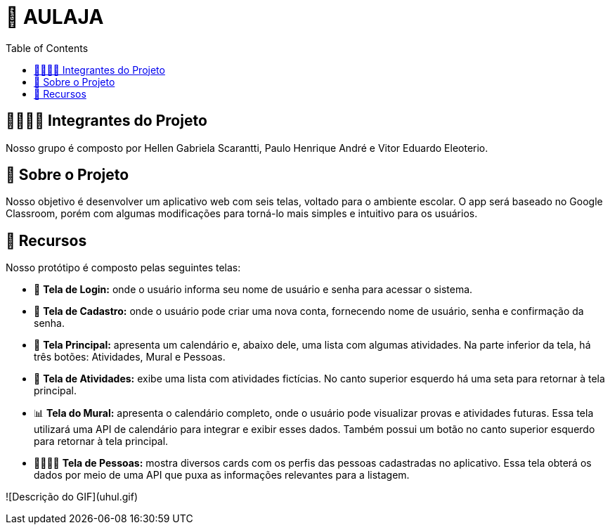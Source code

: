 = 📝 AULAJA
:icons: font
:toc: left
:toclevels: 2

== 🫱🏾‍🫲🏿 Integrantes do Projeto
Nosso grupo é composto por Hellen Gabriela Scarantti, Paulo Henrique André e Vitor Eduardo Eleoterio. 

== 🎯 Sobre o Projeto
Nosso objetivo é desenvolver um aplicativo web com seis telas, voltado para o ambiente escolar. O app será baseado no Google Classroom, porém com algumas modificações para torná-lo mais simples e intuitivo para os usuários.

== 🚀 Recursos
Nosso protótipo é composto pelas seguintes telas:

* 📲 **Tela de Login:** onde o usuário informa seu nome de usuário e senha para acessar o sistema.

* 🔐 **Tela de Cadastro:** onde o usuário pode criar uma nova conta, fornecendo nome de usuário, senha e confirmação da senha.

* 📱 **Tela Principal:** apresenta um calendário e, abaixo dele, uma lista com algumas atividades. Na parte inferior da tela, há três botões: Atividades, Mural e Pessoas.

* 📒 **Tela de Atividades:** exibe uma lista com atividades fictícias. No canto superior esquerdo há uma seta para retornar à tela principal.

* 📊 **Tela do Mural:** apresenta o calendário completo, onde o usuário pode visualizar provas e atividades futuras. Essa tela utilizará uma API de calendário para integrar e exibir esses dados. Também possui um botão no canto superior esquerdo para retornar à tela principal.

* 👨🏽👩🏽 **Tela de Pessoas:** mostra diversos cards com os perfis das pessoas cadastradas no aplicativo. Essa tela obterá os dados por meio de uma API que puxa as informações relevantes para a listagem.

![Descrição do GIF](uhul.gif)
